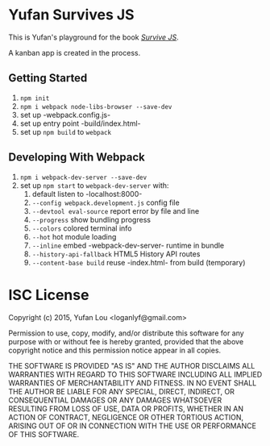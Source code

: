 * Yufan Survives JS
This is Yufan's playground for the book [[http://survivejs.com][/Survive JS/]].

A kanban app is created in the process.

** Getting Started
1. =npm init=
2. =npm i webpack node-libs-browser --save-dev=
3. set up -webpack.config.js-
4. set up entry point -build/index.html-
5. set up =npm build= to =webpack=

** Developing With Webpack
1. =npm i webpack-dev-server --save-dev=
2. set up =npm start= to =webpack-dev-server= with:
   1. default listen to -localhost:8000-
   2. =--config webpack.development.js= config file
   3. =--devtool eval-source= report error by file and line
   4. =--progress= show bundling progress
   5. =--colors= colored terminal info
   6. =--hot= hot module loading
   7. =--inline= embed -webpack-dev-server- runtime in bundle
   8. =--history-api-fallback= HTML5 History API routes
   9. =--content-base build= reuse -index.html- from build (temporary)

* ISC License
Copyright (c) 2015, Yufan Lou <loganlyf@gmail.com>

Permission to use, copy, modify, and/or distribute this software for any
purpose with or without fee is hereby granted, provided that the above
copyright notice and this permission notice appear in all copies.

THE SOFTWARE IS PROVIDED "AS IS" AND THE AUTHOR DISCLAIMS ALL WARRANTIES
WITH REGARD TO THIS SOFTWARE INCLUDING ALL IMPLIED WARRANTIES OF
MERCHANTABILITY AND FITNESS. IN NO EVENT SHALL THE AUTHOR BE LIABLE FOR
ANY SPECIAL, DIRECT, INDIRECT, OR CONSEQUENTIAL DAMAGES OR ANY DAMAGES
WHATSOEVER RESULTING FROM LOSS OF USE, DATA OR PROFITS, WHETHER IN AN
ACTION OF CONTRACT, NEGLIGENCE OR OTHER TORTIOUS ACTION, ARISING OUT OF
OR IN CONNECTION WITH THE USE OR PERFORMANCE OF THIS SOFTWARE.
